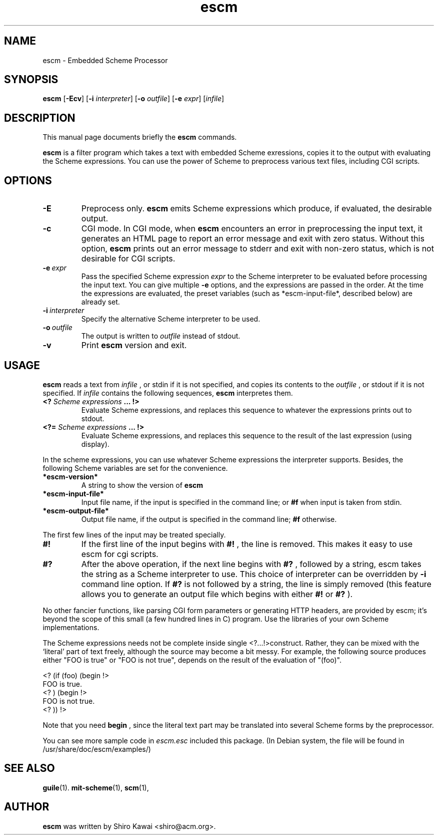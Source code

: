 .\"                                      Hey, EMACS: -*- nroff -*-
.\" First parameter, NAME, should be all caps
.\" Second parameter, SECTION, should be 1-8, maybe w/ subsection
.\" other parameters are allowed: see man(7), man(1)
.TH escm 1 "Wed Apr  5 00:00:00 UTC 2001" Version1.1
.\" Please adjust this date whenever revising the manpage.
.\"
.\" Some roff macros, for reference:
.\" .nh        disable hyphenation
.\" .hy        enable hyphenation
.\" .ad l      left justify
.\" .ad b      justify to both left and right margins
.\" .nf        disable filling
.\" .fi        enable filling
.\" .br        insert line break
.\" .sp <n>    insert n+1 empty lines
.\" for manpage-specific macros, see man(7)
.SH NAME
escm \- Embedded Scheme Processor
.SH SYNOPSIS
.B escm
.RB [\| \-Ecv \|]
.RB [\| \-i
.IR interpreter \|]
.RB [\| \-o
.IR outfile \|]
.RB [\| \-e
.IR expr \|]
.RI [\| infile \|]
.SH DESCRIPTION
This manual page documents briefly the
.B escm
commands.
.PP
.\" TeX users may be more comfortable with the \fB<whatever>\fP and
.\" \fI<whatever>\fP escape sequences to invode bold face and italics, 
.\" respectively.
\fBescm\fP is a filter program which takes a text with embedded
Scheme exressions, copies it to the output with evaluating the Scheme
expressions. You can use the power of Scheme to preprocess various
text files, including CGI scripts.

.SH OPTIONS
.TP
.B \-E
Preprocess only. \fBescm\fP emits Scheme expressions which produce, if
evaluated, the desirable output.
.TP
.B \-c
CGI mode. In CGI mode, when \fBescm\fP encounters an error in preprocessing the
input text, it generates an HTML page to report an error message and exit
with zero status. Without this option, \fBescm\fP prints out an error message to
stderr and exit with non-zero status, which is not desirable for CGI
scripts.
.TP
.B \-e\ \fIexpr\fP
Pass the specified Scheme expression
.I expr
to the Scheme interpreter to be
evaluated before processing the input text. You can give multiple
.B \-e
options, and the expressions are passed in the order. At the time the
expressions are evaluated, the preset variables (such as *escm-input-file*,
described below) are already set.
.TP
.B \-i\ \fIinterpreter\fP
Specify the alternative Scheme interpreter to be used.
.TP
.B \-o\ \fIoutfile\fP
The output is written to
.I outfile
instead of stdout.
.TP
.B \-v
Print
.B escm
version and exit.
.SH USAGE
.B escm
reads a text from
.I infile
, or stdin if it is not specified, and copies its
contents to the
.I outfile
, or stdout if it is not specified. If
.I infile
contains the following sequences,
.B escm
interpretes them.

.TP                             
.B <? \fIScheme expressions\fB ... !>
Evaluate Scheme expressions, and replaces this sequence to whatever the
expressions prints out to stdout.
.TP                             
.B <?= \fIScheme expressions\fB ... !>
Evaluate Scheme expressions, and replaces this sequence to the result of
the last expression (using display).

.PP
In the scheme expressions, you can use whatever Scheme expressions the       
interpreter supports. Besides, the following Scheme variables are set for the
convenience.
              
.TP
.B *escm-version*
A string to show the version of
.B escm
.TP
.B *escm-input-file*
Input file name, if the input is specified in the command line; or
.B #f
when input is taken from stdin.
.TP
.B *escm-output-file*
Output file name, if the output is specified in the command line;
.B #f
otherwise.

.PP
The first few lines of the input may be treated specially.

.TP
.B #!
If the first line of the input begins with
.B #!
, the line is removed. This makes it easy to use escm for cgi scripts.
.TP
.B #?
After the above operation, if the next line begins with
.B #?
, followed by a
string, escm takes the string as a Scheme interpreter to use. This choice
of interpreter can be overridden by
.B -i
command line option. If
.B #?
is not followed by a string, the line is simply removed (this feature allows you
to generate an output file which begins with either
.B #!
or
.B #?
).

.PP
No other fancier functions, like parsing CGI form parameters or generating HTTP
headers, are provided by escm; it's beyond the scope of this small (a few
hundred lines in C) program. Use the libraries of your own Scheme
implementations.

.PP
The Scheme expressions needs not be complete inside single
<?...!>construct.  Rather, they can be mixed
with the `literal' part of text freely, although the source
may become a bit messy.  For example, the following source
produces either "FOO is true" or "FOO is not true", depends
on the result of the evaluation of "(foo)".

<? (if (foo) (begin !>
.br
FOO is true.
.br
<?  ) (begin !>
.br
FOO is not true.
.br
<?  )) !>
.br

Note that you need
.B begin
, since the literal text part may be translated into several
Scheme forms by the preprocessor.

You can see more sample code in
.I escm.esc
included this package. (In Debian system, the file will be found in
/usr/share/doc/escm/examples/)
.SH SEE ALSO
.BR guile (1).
.BR mit-scheme (1),
.BR scm (1),
.SH AUTHOR
\fBescm\fP was written by Shiro Kawai <shiro@acm.org>.
.br

